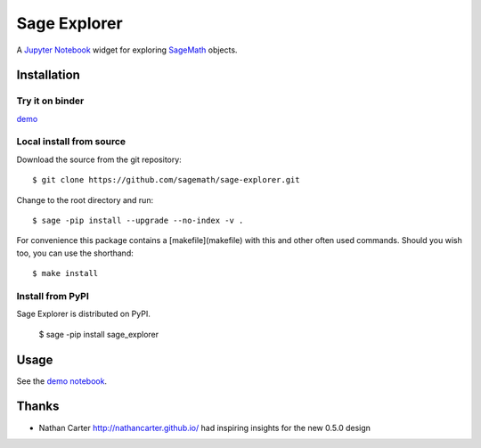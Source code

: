 =============
Sage Explorer
=============

.. image:: https://mybinder.org/badge.svg
   :target: https://mybinder.org/v2/gh/sagemath/sage-explorer/master

A `Jupyter Notebook <http://jupyter.org>`_ widget for exploring `SageMath <http://www.sagemath.org>`_ objects.


Installation
------------

Try it on binder
^^^^^^^^^^^^^^^^

`demo <https://mybinder.org/v2/gh/sagemath/sage-explorer/master?filepath=demo_sage_explorer.ipynb>`_


Local install from source
^^^^^^^^^^^^^^^^^^^^^^^^^

Download the source from the git repository::

    $ git clone https://github.com/sagemath/sage-explorer.git

Change to the root directory and run::

    $ sage -pip install --upgrade --no-index -v .

For convenience this package contains a [makefile](makefile) with this
and other often used commands. Should you wish too, you can use the
shorthand::

    $ make install

Install from PyPI
^^^^^^^^^^^^^^^^^^

Sage Explorer is distributed on PyPI.

    $ sage -pip install sage_explorer


Usage
-----

See the `demo notebook <demo_sage_explorer.ipynb>`_.

Thanks
------

* Nathan Carter http://nathancarter.github.io/ had inspiring insights for the new 0.5.0 design 
